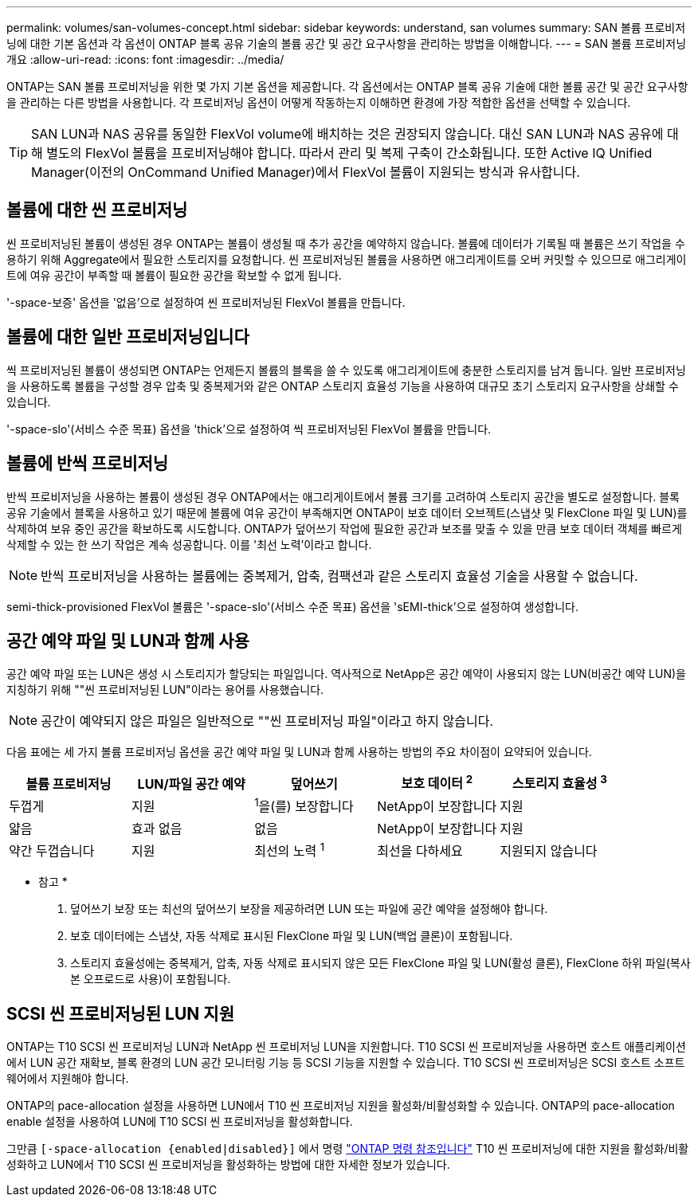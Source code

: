 ---
permalink: volumes/san-volumes-concept.html 
sidebar: sidebar 
keywords: understand, san volumes 
summary: SAN 볼륨 프로비저닝에 대한 기본 옵션과 각 옵션이 ONTAP 블록 공유 기술의 볼륨 공간 및 공간 요구사항을 관리하는 방법을 이해합니다. 
---
= SAN 볼륨 프로비저닝 개요
:allow-uri-read: 
:icons: font
:imagesdir: ../media/


[role="lead"]
ONTAP는 SAN 볼륨 프로비저닝을 위한 몇 가지 기본 옵션을 제공합니다. 각 옵션에서는 ONTAP 블록 공유 기술에 대한 볼륨 공간 및 공간 요구사항을 관리하는 다른 방법을 사용합니다. 각 프로비저닝 옵션이 어떻게 작동하는지 이해하면 환경에 가장 적합한 옵션을 선택할 수 있습니다.

[TIP]
====
SAN LUN과 NAS 공유를 동일한 FlexVol volume에 배치하는 것은 권장되지 않습니다. 대신 SAN LUN과 NAS 공유에 대해 별도의 FlexVol 볼륨을 프로비저닝해야 합니다. 따라서 관리 및 복제 구축이 간소화됩니다. 또한 Active IQ Unified Manager(이전의 OnCommand Unified Manager)에서 FlexVol 볼륨이 지원되는 방식과 유사합니다.

====


== 볼륨에 대한 씬 프로비저닝

씬 프로비저닝된 볼륨이 생성된 경우 ONTAP는 볼륨이 생성될 때 추가 공간을 예약하지 않습니다. 볼륨에 데이터가 기록될 때 볼륨은 쓰기 작업을 수용하기 위해 Aggregate에서 필요한 스토리지를 요청합니다. 씬 프로비저닝된 볼륨을 사용하면 애그리게이트를 오버 커밋할 수 있으므로 애그리게이트에 여유 공간이 부족할 때 볼륨이 필요한 공간을 확보할 수 없게 됩니다.

'-space-보증' 옵션을 '없음'으로 설정하여 씬 프로비저닝된 FlexVol 볼륨을 만듭니다.



== 볼륨에 대한 일반 프로비저닝입니다

씩 프로비저닝된 볼륨이 생성되면 ONTAP는 언제든지 볼륨의 블록을 쓸 수 있도록 애그리게이트에 충분한 스토리지를 남겨 둡니다. 일반 프로비저닝을 사용하도록 볼륨을 구성할 경우 압축 및 중복제거와 같은 ONTAP 스토리지 효율성 기능을 사용하여 대규모 초기 스토리지 요구사항을 상쇄할 수 있습니다.

'-space-slo'(서비스 수준 목표) 옵션을 'thick'으로 설정하여 씩 프로비저닝된 FlexVol 볼륨을 만듭니다.



== 볼륨에 반씩 프로비저닝

반씩 프로비저닝을 사용하는 볼륨이 생성된 경우 ONTAP에서는 애그리게이트에서 볼륨 크기를 고려하여 스토리지 공간을 별도로 설정합니다. 블록 공유 기술에서 블록을 사용하고 있기 때문에 볼륨에 여유 공간이 부족해지면 ONTAP이 보호 데이터 오브젝트(스냅샷 및 FlexClone 파일 및 LUN)를 삭제하여 보유 중인 공간을 확보하도록 시도합니다. ONTAP가 덮어쓰기 작업에 필요한 공간과 보조를 맞출 수 있을 만큼 보호 데이터 객체를 빠르게 삭제할 수 있는 한 쓰기 작업은 계속 성공합니다. 이를 '최선 노력'이라고 합니다.

[NOTE]
====
반씩 프로비저닝을 사용하는 볼륨에는 중복제거, 압축, 컴팩션과 같은 스토리지 효율성 기술을 사용할 수 없습니다.

====
semi-thick-provisioned FlexVol 볼륨은 '-space-slo'(서비스 수준 목표) 옵션을 'sEMI-thick'으로 설정하여 생성합니다.



== 공간 예약 파일 및 LUN과 함께 사용

공간 예약 파일 또는 LUN은 생성 시 스토리지가 할당되는 파일입니다. 역사적으로 NetApp은 공간 예약이 사용되지 않는 LUN(비공간 예약 LUN)을 지칭하기 위해 ""씬 프로비저닝된 LUN"이라는 용어를 사용했습니다.

[NOTE]
====
공간이 예약되지 않은 파일은 일반적으로 ""씬 프로비저닝 파일"이라고 하지 않습니다.

====
다음 표에는 세 가지 볼륨 프로비저닝 옵션을 공간 예약 파일 및 LUN과 함께 사용하는 방법의 주요 차이점이 요약되어 있습니다.

[cols="5*"]
|===
| 볼륨 프로비저닝 | LUN/파일 공간 예약 | 덮어쓰기 | 보호 데이터 ^2^ | 스토리지 효율성 ^3^ 


 a| 
두껍게
 a| 
지원
 a| 
^1^을(를) 보장합니다
 a| 
NetApp이 보장합니다
 a| 
지원



 a| 
얇음
 a| 
효과 없음
 a| 
없음
 a| 
NetApp이 보장합니다
 a| 
지원



 a| 
약간 두껍습니다
 a| 
지원
 a| 
최선의 노력 ^1^
 a| 
최선을 다하세요
 a| 
지원되지 않습니다

|===
* 참고 *

. 덮어쓰기 보장 또는 최선의 덮어쓰기 보장을 제공하려면 LUN 또는 파일에 공간 예약을 설정해야 합니다.
. 보호 데이터에는 스냅샷, 자동 삭제로 표시된 FlexClone 파일 및 LUN(백업 클론)이 포함됩니다.
. 스토리지 효율성에는 중복제거, 압축, 자동 삭제로 표시되지 않은 모든 FlexClone 파일 및 LUN(활성 클론), FlexClone 하위 파일(복사본 오프로드로 사용)이 포함됩니다.




== SCSI 씬 프로비저닝된 LUN 지원

ONTAP는 T10 SCSI 씬 프로비저닝 LUN과 NetApp 씬 프로비저닝 LUN을 지원합니다. T10 SCSI 씬 프로비저닝을 사용하면 호스트 애플리케이션에서 LUN 공간 재확보, 블록 환경의 LUN 공간 모니터링 기능 등 SCSI 기능을 지원할 수 있습니다. T10 SCSI 씬 프로비저닝은 SCSI 호스트 소프트웨어에서 지원해야 합니다.

ONTAP의 pace-allocation 설정을 사용하면 LUN에서 T10 씬 프로비저닝 지원을 활성화/비활성화할 수 있습니다. ONTAP의 pace-allocation enable 설정을 사용하여 LUN에 T10 SCSI 씬 프로비저닝을 활성화합니다.

그만큼  `[-space-allocation {enabled|disabled}]` 에서 명령 link:https://docs.netapp.com/us-en/ontap-cli/["ONTAP 명령 참조입니다"^] T10 씬 프로비저닝에 대한 지원을 활성화/비활성화하고 LUN에서 T10 SCSI 씬 프로비저닝을 활성화하는 방법에 대한 자세한 정보가 있습니다.
